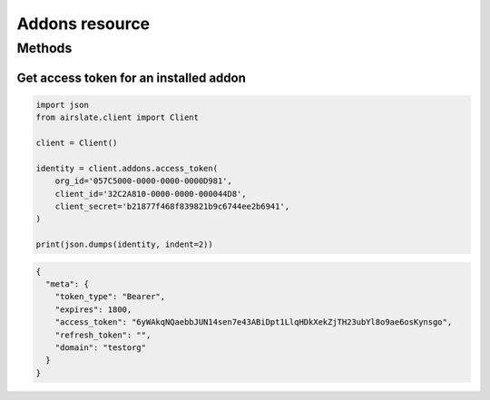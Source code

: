 ===============
Addons resource
===============


Methods
=======

Get access token for an installed addon
---------------------------------------

.. code-block:: python

   import json
   from airslate.client import Client

   client = Client()

   identity = client.addons.access_token(
       org_id='057C5000-0000-0000-0000D981',
       client_id='32C2A810-0000-0000-000044D8',
       client_secret='b21877f468f839821b9c6744ee2b6941',
   )

   print(json.dumps(identity, indent=2))

.. raw:: html

   <details><summary>Output</summary>

.. code-block:: json

   {
     "meta": {
       "token_type": "Bearer",
       "expires": 1800,
       "access_token": "6yWAkqNQaebbJUN14sen7e43ABiDpt1LlqHDkXekZjTH23ubYl8o9ae6osKynsgo",
       "refresh_token": "",
       "domain": "testorg"
     }
   }
